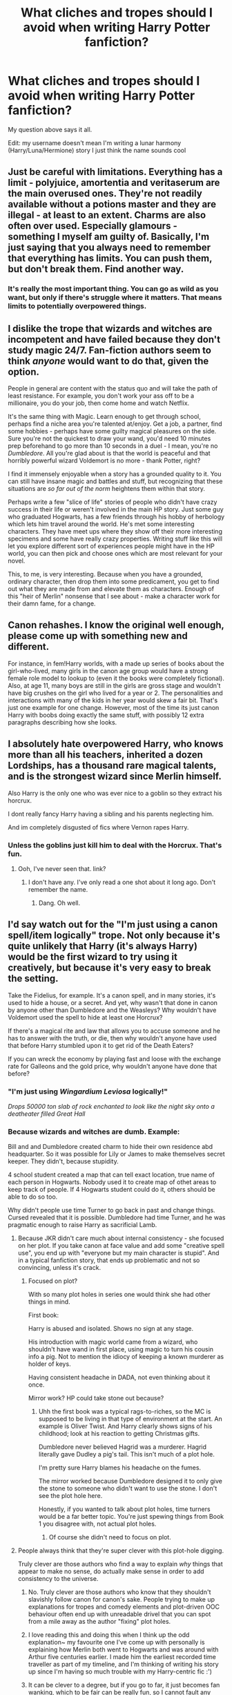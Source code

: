 #+TITLE: What cliches and tropes should I avoid when writing Harry Potter fanfiction?

* What cliches and tropes should I avoid when writing Harry Potter fanfiction?
:PROPERTIES:
:Score: 3
:DateUnix: 1515273447.0
:DateShort: 2018-Jan-07
:END:
My question above says it all.

Edit: my username doesn't mean I'm writing a lunar harmony (Harry/Luna/Hermione) story I just think the name sounds cool


** Just be careful with limitations. Everything has a limit - polyjuice, amortentia and veritaserum are the main overused ones. They're not readily available without a potions master and they are illegal - at least to an extent. Charms are also often over used. Especially glamours - something I myself am guilty of. Basically, I'm just saying that you always need to remember that everything has limits. You can push them, but don't break them. Find another way.
:PROPERTIES:
:Author: Sigyn99
:Score: 15
:DateUnix: 1515280965.0
:DateShort: 2018-Jan-07
:END:

*** It's really the most important thing. You can go as wild as you want, but only if there's struggle where it matters. That means limits to potentially overpowered things.
:PROPERTIES:
:Author: Averant
:Score: 3
:DateUnix: 1515301021.0
:DateShort: 2018-Jan-07
:END:


** I dislike the trope that wizards and witches are incompetent and have failed because they don't study magic 24/7. Fan-fiction authors seem to think /anyone/ would want to do that, given the option.

People in general are content with the status quo and will take the path of least resistance. For example, you don't work your ass off to be a millionaire, you do your job, then come home and watch Netflix.

It's the same thing with Magic. Learn enough to get through school, perhaps find a niche area you're talented at/enjoy. Get a job, a partner, find some hobbies - perhaps have some guilty magical pleasures on the side. Sure you're not the quickest to draw your wand, you'd need 10 minutes prep beforehand to go more than 10 seconds in a duel - I mean, you're no /Dumbledore/. All you're glad about is that the world is peaceful and that horribly powerful wizard Voldemort is no more - thank Potter, right?

I find it immensely enjoyable when a story has a grounded quality to it. You can still have insane magic and battles and stuff, but recognizing that these situations are /so far out of the norm/ heightens them within that story.

Perhaps write a few "slice of life" stories of people who didn't have crazy success in their life or weren't involved in the main HP story. Just some guy who graduated Hogwarts, has a few friends through his hobby of herbology which lets him travel around the world. He's met some interesting characters. They have meet ups where they show off their more interesting specimens and some have really crazy properties. Writing stuff like this will let you explore different sort of experiences people might have in the HP world, you can then pick and choose ones which are most relevant for your novel.

This, to me, is very interesting. Because when you have a grounded, ordinary character, then drop them into some predicament, you get to find out what they are made from and elevate them as characters. Enough of this "heir of Merlin" nonsense that I see about - make a character work for their damn fame, for a change.
:PROPERTIES:
:Author: Absuurdist
:Score: 6
:DateUnix: 1515339367.0
:DateShort: 2018-Jan-07
:END:


** Canon rehashes. I know the original well enough, please come up with something new and different.

For instance, in fem!Harry worlds, with a made up series of books about the girl-who-lived, many girls in the canon age group would have a strong female role model to lookup to (even it the books were completely fictional). Also, at age 11, many boys are still in the girls are gross stage and wouldn't have big crushes on the girl who lived for a year or 2. The personalities and interactions with many of the kids in her year would skew a fair bit. That's just one example for one change. However, most of the time its just canon Harry with boobs doing exactly the same stuff, with possibly 12 extra paragraphs describing how she looks.
:PROPERTIES:
:Author: alienking321
:Score: 8
:DateUnix: 1515275981.0
:DateShort: 2018-Jan-07
:END:


** I absolutely hate overpowered Harry, who knows more than all his teachers, inherited a dozen Lordships, has a thousand rare magical talents, and is the strongest wizard since Merlin himself.

Also Harry is the only one who was ever nice to a goblin so they extract his horcrux.

I dont really fancy Harry having a sibling and his parents neglecting him.

And im completely disgusted of fics where Vernon rapes Harry.
:PROPERTIES:
:Author: natus92
:Score: 5
:DateUnix: 1515276136.0
:DateShort: 2018-Jan-07
:END:

*** Unless the goblins just kill him to deal with the Horcrux. That's fun.
:PROPERTIES:
:Author: AutumnSouls
:Score: 3
:DateUnix: 1515280737.0
:DateShort: 2018-Jan-07
:END:

**** Ooh, I've never seen that. link?
:PROPERTIES:
:Author: lightningowl15
:Score: 2
:DateUnix: 1515294460.0
:DateShort: 2018-Jan-07
:END:

***** I don't have any. I've only read a one shot about it long ago. Don't remember the name.
:PROPERTIES:
:Author: AutumnSouls
:Score: 2
:DateUnix: 1515294657.0
:DateShort: 2018-Jan-07
:END:

****** Dang. Oh well.
:PROPERTIES:
:Author: lightningowl15
:Score: 1
:DateUnix: 1515294755.0
:DateShort: 2018-Jan-07
:END:


** I'd say watch out for the "I'm just using a canon spell/item logically" trope. Not only because it's quite unlikely that Harry (it's always Harry) would be the first wizard to try using it creatively, but because it's very easy to break the setting.

Take the Fidelius, for example. It's a canon spell, and in many stories, it's used to hide a house, or a secret. And yet, why wasn't that done in canon by anyone other than Dumbledore and the Weasleys? Why wouldn't have Voldemort used the spell to hide at least one Horcrux?

If there's a magical rite and law that allows you to accuse someone and he has to answer with the truth, or die, then why wouldn't anyone have used that before Harry stumbled upon it to get rid of the Death Eaters?

If you can wreck the economy by playing fast and loose with the exchange rate for Galleons and the gold price, why wouldn't anyone have done that before?
:PROPERTIES:
:Author: Starfox5
:Score: 5
:DateUnix: 1515290558.0
:DateShort: 2018-Jan-07
:END:

*** "I'm just using /Wingardium Leviosa/ logically!"

/Drops 50000 ton slab of rock enchanted to look like the night sky onto a deatheater filled Great Hall/
:PROPERTIES:
:Author: lightningowl15
:Score: 7
:DateUnix: 1515294570.0
:DateShort: 2018-Jan-07
:END:


*** Because wizards and witches are dumb. Example:

Bill and and Dumbledore created charm to hide their own residence abd headquarter. So it was possible for Lily or James to make themselves secret keeper. They didn't, because stupidity.

4 school student created a map that can tell exact location, true name of each person in Hogwarts. Nobody used it to create map of othet areas to keep track of people. If 4 Hogwarts student could do it, others should be able to do so too.

Why didn't people use time Turner to go back in past and change things. Cursed revealed that it is possible. Dumbledore had time Turner, and he was pragmatic enough to raise Harry as sacrificial Lamb.
:PROPERTIES:
:Score: 0
:DateUnix: 1515318027.0
:DateShort: 2018-Jan-07
:END:

**** Because JKR didn't care much about internal consistency - she focused on her plot. If you take canon at face value and add some "creative spell use", you end up with "everyone but my main character is stupid". And in a typical fanfiction story, that ends up problematic and not so convincing, unless it's crack.
:PROPERTIES:
:Author: Starfox5
:Score: 4
:DateUnix: 1515318333.0
:DateShort: 2018-Jan-07
:END:

***** Focused on plot?

With so many plot holes in series one would think she had other things in mind.

First book:

Harry is abused and isolated. Shows no sign at any stage.

His introduction with magic world came from a wizard, who shouldn't have wand in first place, using magic to turn his cousin info a pig. Not to mention the idiocy of keeping a known murderer as holder of keys.

Having consistent headache in DADA, not even thinking about it once.

Mirror work? HP could take stone out because?
:PROPERTIES:
:Score: -1
:DateUnix: 1515318920.0
:DateShort: 2018-Jan-07
:END:

****** Uhh the first book was a typical rags-to-riches, so the MC is supposed to be living in that type of environment at the start. An example is Oliver Twist. And Harry clearly shows signs of his childhood; look at his reaction to getting Christmas gifts.

Dumbledore never believed Hagrid was a murderer. Hagrid literally gave Dudley a pig's tail. This isn't much of a plot hole.

I'm pretty sure Harry blames his headache on the fumes.

The mirror worked because Dumbledore designed it to only give the stone to someone who didn't want to use the stone. I don't see the plot hole here.

Honestly, if you wanted to talk about plot holes, time turners would be a far better topic. You're just spewing things from Book 1 you disagree with, not actual plot holes.
:PROPERTIES:
:Author: Cherry_Skies
:Score: 3
:DateUnix: 1515369192.0
:DateShort: 2018-Jan-08
:END:

******* Of course she didn't need to focus on plot.
:PROPERTIES:
:Score: 1
:DateUnix: 1515389569.0
:DateShort: 2018-Jan-08
:END:


**** People always think that they're super clever with this plot-hole digging.

Truly clever are those authors who find a way to explain /why/ things that appear to make no sense, do actually make sense in order to add consistency to the universe.
:PROPERTIES:
:Author: UndeadBBQ
:Score: 1
:DateUnix: 1515331099.0
:DateShort: 2018-Jan-07
:END:

***** No. Truly clever are those authors who know that they shouldn't slavishly follow canon for canon's sake. People trying to make up explanations for tropes and comedy elements and plot-driven OOC behaviour often end up with unreadable drivel that you can spot from a mile away as the author "fixing" plot holes.
:PROPERTIES:
:Author: Starfox5
:Score: 2
:DateUnix: 1515356086.0
:DateShort: 2018-Jan-07
:END:


***** I love reading this and doing this when I think up the odd explanation~ my favourite one I've come up with personally is explaining how Merlin both went to Hogwarts and was around with Arthur five centuries earlier. I made him the earliest recorded time traveller as part of my timeline, and I'm thinking of writing his story up since I'm having so much trouble with my Harry-centric fic :')
:PROPERTIES:
:Author: SteamAngel
:Score: 2
:DateUnix: 1515361276.0
:DateShort: 2018-Jan-08
:END:


***** It can be clever to a degree, but if you go to far, it just becomes fan wanking, which to be fair can be really fun, so I cannot fault any writer for doing this, but for the most part just, ignoring inconsistncies in canon, when it doesn´t concern the plot of your story, is the arguably more elegant solution.
:PROPERTIES:
:Author: pornomancer90
:Score: 2
:DateUnix: 1515490675.0
:DateShort: 2018-Jan-09
:END:

****** Definitely. I tend to roll my eyes when authors go on a tangent in their writing to either fix/defend or call out an inconsistency, when just ignoring it would've been fine.

But if I'd have to choose something, I'd rather read a creative explanation for something than the always same "wizards are dumb" speech - ideally delivered by an OP!Harry or Hermione.
:PROPERTIES:
:Author: UndeadBBQ
:Score: 1
:DateUnix: 1515491067.0
:DateShort: 2018-Jan-09
:END:


***** That was not the point. But i know how this circlejerk goes.

Truely clever are those authors who write their own fiction instead of trying to fix a crappy fiction written by some other author who didn't give a shit about plot, consistency and world building.

Truely clever characters try to use stupidity of other characters in a universe where everyone is a stupid moron.
:PROPERTIES:
:Score: -3
:DateUnix: 1515334612.0
:DateShort: 2018-Jan-07
:END:

****** It's exactly the point, you just don't get it.
:PROPERTIES:
:Author: UndeadBBQ
:Score: 2
:DateUnix: 1515348506.0
:DateShort: 2018-Jan-07
:END:

******* So you know my point better than me?
:PROPERTIES:
:Score: 2
:DateUnix: 1515348607.0
:DateShort: 2018-Jan-07
:END:

******** Yes, because I have been in this fandom community for almost a decade now and I know this point by heart. It's always the same. It always references the same events in the books, it always points out the same flaws, it always judges a fictional world by real life standards, which is idiotic and lazy. You are not the first that comes up with this - hell, you're not even among the first 100.000. It's always the same, lazy argument that takes at it's core the assumption that people are just dumb and don't have sufficient reason for what they do.
:PROPERTIES:
:Author: UndeadBBQ
:Score: 1
:DateUnix: 1515349341.0
:DateShort: 2018-Jan-07
:END:

********* No wonder JKR was so confident coming up bullshit. With people defending garbage so fiercely she hardly needed to work hard no plot, consistency and world building.
:PROPERTIES:
:Score: 2
:DateUnix: 1515350228.0
:DateShort: 2018-Jan-07
:END:

********** The funny thing is you truly believe I am defending it in all things. I don't, especially when it comes to such things as Cursed Child. What I am saying is that your criticism is lazier than her plotting and so thin, her worldbuilding looks like it would be worth a lexicon in comparison.

There are truly things to criticize in her books, but a simple lack of information on the world is not enough to call something a plothole.

And just as a small question. If you hate this universe so much... what the fuck are you doing on this subreddit? I mean, whats your purpose here? Write shitty criticism oneliners in bad English?
:PROPERTIES:
:Author: UndeadBBQ
:Score: 1
:DateUnix: 1515350864.0
:DateShort: 2018-Jan-07
:END:

*********** News Flash: There are some unfortunate souls who don't have English as primary or secondary language.
:PROPERTIES:
:Score: 2
:DateUnix: 1515351222.0
:DateShort: 2018-Jan-07
:END:

************ Seeing as language barriers are the only thing you feel the need to reply to, I'm going to consider this whole conversation over.
:PROPERTIES:
:Author: UndeadBBQ
:Score: 1
:DateUnix: 1515351496.0
:DateShort: 2018-Jan-07
:END:


************ I'm also curious; why do you hang around a Harry Potter sub if you hate it so much? Your comment karma indicates you're a troll, but I still don't understand why people actively seek out things they hate, just so they can whine abou t it.
:PROPERTIES:
:Author: moubliepas
:Score: 1
:DateUnix: 1515587961.0
:DateShort: 2018-Jan-10
:END:

************* Never cared about opinion of edgy kids who think downvote is disagree button. Karma whoring isn't my thing.
:PROPERTIES:
:Score: 0
:DateUnix: 1515588315.0
:DateShort: 2018-Jan-10
:END:


** avoid using any that don't actually impact the story at all. Which is to say, pretty much all of them.
:PROPERTIES:
:Author: Lord_Anarchy
:Score: 2
:DateUnix: 1515291074.0
:DateShort: 2018-Jan-07
:END:


** When you are writing dialogue, you don't have to keep writing who said what. If it is a conversation between two people, you can write the dialogue so that the reader can figure which person is speaking which line. This way, you'll avoid doing what some writers do--coming up with stupid synonyms for the main characters. There was one story that kept using "the bushy haired witch said" or "the boy-who-lived said" instead of just using the names Hermione and Harry. The author was clearly sick of writing the characters names over and over again, but could have solved the problem by assuming the reader is smart enough to figure out who is saying what during extended dialogue.
:PROPERTIES:
:Author: ProfTilos
:Score: 2
:DateUnix: 1515296386.0
:DateShort: 2018-Jan-07
:END:


** Generally speaking harems and the "Lord Potter" trope ruin a lot of fics because they add nothing to the plot. I mean, what exactly is the point of a harem? In the unlikely case that your romantic pairing is into threesomes then you can always pick someone else or even pay a professional. Want to shag that other girl? Get her hair and some Polyjuice to live out that fantasy. In most of the harem stories, the women become collectables for Harry, mindless shells that always say the same three lines. And in 99% of all Lord Potter stories, the author has no clue how politics work and all the title just become another collection for Harry to have.

The third thing to avoid is bashing. You can absolutely trash most characters while resorting solely to the canon works. There is no reason to make up some Death Eater Ron or Dark Lord Dumbledore plot. But why would you want to trash certain characters in the first place? Want Ron out of the picture? Then have Harry get mad at him for the Scabbers fights. Or for being a dick to Hermione during the Yule Ball. Or have them grow apart because Ron spends all his time with Lavender. No need to turn him into a sisterfucking moron (unless you need that for your +smut+ plot).
:PROPERTIES:
:Author: Hellstrike
:Score: 2
:DateUnix: 1515274693.0
:DateShort: 2018-Jan-07
:END:

*** Thank you for your advice! I honestly have no plans of bashing Ron or Dumbledore. Now not bashing characters like Snape or the Weasley twins will be a bit harder because I can't stand them.
:PROPERTIES:
:Score: 1
:DateUnix: 1515275051.0
:DateShort: 2018-Jan-07
:END:

**** Call them out on their shit but don't turn it into absurd crap. Snape killing and raping as a Death Eater? That is a logical conclusion of his "act" as an inner circle member. But Snape being part of some grand potion conspiracy which doses Harry and Hermione with love potions so they don't fall for each other? That is just stupid.
:PROPERTIES:
:Author: Hellstrike
:Score: 5
:DateUnix: 1515277586.0
:DateShort: 2018-Jan-07
:END:

***** u/lightningowl15:
#+begin_quote
  so they *don't* fall for each other
#+end_quote

I'm not following something here
:PROPERTIES:
:Author: lightningowl15
:Score: 1
:DateUnix: 1515344702.0
:DateShort: 2018-Jan-07
:END:

****** A common trope with evil Dumbledore is that Harry and Hermione are in love but for various reasons they are dosed with love Potions so that they fall for Ron and Ginny.

It's a cheap, overused plot device that makes little sense. I could buy into Ginny dosing Harry, but a year long master scheme based on rape drugs? Not really my cup of tea.
:PROPERTIES:
:Author: Hellstrike
:Score: 3
:DateUnix: 1515348342.0
:DateShort: 2018-Jan-07
:END:

******* but I thought Hermione was Dumbledore's spy :O
:PROPERTIES:
:Author: lightningowl15
:Score: 2
:DateUnix: 1515348662.0
:DateShort: 2018-Jan-07
:END:


** Magical cores
:PROPERTIES:
:Author: Kaeling
:Score: 2
:DateUnix: 1515280395.0
:DateShort: 2018-Jan-07
:END:

*** What are magical cores? I haven't heard of that one surprisingly.
:PROPERTIES:
:Score: 2
:DateUnix: 1515290783.0
:DateShort: 2018-Jan-07
:END:

**** Good. Let's just keep it that way, lest you get sucked into the trope-abyss that they are.
:PROPERTIES:
:Author: UndeadBBQ
:Score: 3
:DateUnix: 1515330859.0
:DateShort: 2018-Jan-07
:END:


**** Garbage in form of a cliche. If you're going to do that, make it unique.
:PROPERTIES:
:Author: SomeoneTrading
:Score: 2
:DateUnix: 1515421472.0
:DateShort: 2018-Jan-08
:END:


**** More or less you apply the chakra reserve of Naruto in the HP universe.
:PROPERTIES:
:Author: Kaeling
:Score: 1
:DateUnix: 1515290993.0
:DateShort: 2018-Jan-07
:END:


** Just avoid doing anything with overpowered Harry or doing too many cliches. Like cliches aren't a bad thing, it's just how you use them. Harry getting rich and taking action isn't a bad idea. It's just been done to death so you have to make it either really interesting or really good.

Don't waste time on subplots that go nowhere either. It's great if you want to write an epic then do it but don't just throw a subplot in and forget about it.

I would also suggest against over-powered Harry just because the story feels boring. Sure, it's fun every now and then but if I know that Harry is going to win everything it takes away dramatic tension and makes the Deatheaters look like rubes.
:PROPERTIES:
:Author: ajsstormchaser
:Score: 2
:DateUnix: 1515306950.0
:DateShort: 2018-Jan-07
:END:


** Don't write a Harry who happily walks to his death. Give him more brain cells than he had in canon.

'The first person I met in magical world is my best friend' thing with Hagrid is stupid. Is way overused.

'Filthy media/Rita' thing is obnoxious. Media is your friend. Have Harry used his extra brain cells to understand that media will continue to resort on him no matter what, it's better to use it in his abstracts than getting angry at Rita for no reason.

'Fuck politics' is stupid. If you are writing political fic than I didn't come to read your fic to read your personal issue with politics.

Incompetent Fudge! That's absurd. You don't teach pinnacle of power by being a retard. Fudge was not a rated.

May be a Harry who understands that 'saving people thing' is actually bullshit. It's not wrong to be selfish sometimes.
:PROPERTIES:
:Score: 2
:DateUnix: 1515319936.0
:DateShort: 2018-Jan-07
:END:

*** this could be useful advice but its not really /general/ advice. most of it seems like it would be used for a political fic, and in canon we definitely see 'Filthy Rita' in book 4, 'The first person I met in magical world is my best friend because I don't know anyone else yet' in book 1, ehh not really any 'Fuck politics'(well I guess some in book 5), Incompetent!Fudge was literally all over the series. If the fic isn't about politics, there's no real reason to change this stuff. Well, Incompetent!Fudge could be changed but it doesn't have to be. There needs to be a reason for the change IMO so unless its a political fic most of the stuff could stay.

Obviously if you want to write an intelligent Harry, this stuff could be useful but OP didn't really say what kind of fic they were writing.
:PROPERTIES:
:Author: lightningowl15
:Score: 2
:DateUnix: 1515344427.0
:DateShort: 2018-Jan-07
:END:


** [[https://www.reddit.com/r/HPfanfiction/comments/7jo337/the_many_sins_of_hp_fanfiction_from_the/][Less cliches, but more repeated problems]]
:PROPERTIES:
:Author: Satanniel
:Score: 1
:DateUnix: 1515293761.0
:DateShort: 2018-Jan-07
:END:


** Make Voldemort a genuine threat.

Don't make a super OP Harry.

If you're going to do Houses or whatever, make them /interesting and unique/.
:PROPERTIES:
:Author: SomeoneTrading
:Score: 1
:DateUnix: 1515421220.0
:DateShort: 2018-Jan-08
:END:


** You should avoid the Diagon Alley and Hogwarts are the wizarding world trope. It's really moronic when people say wizarding world in reference to British places. Also, if your story permits and requires it you should remember that Adam Jenson was an idiot and if he does not want this then he should get the hell outta dodge.
:PROPERTIES:
:Author: ksense2016
:Score: 1
:DateUnix: 1515427019.0
:DateShort: 2018-Jan-08
:END:
